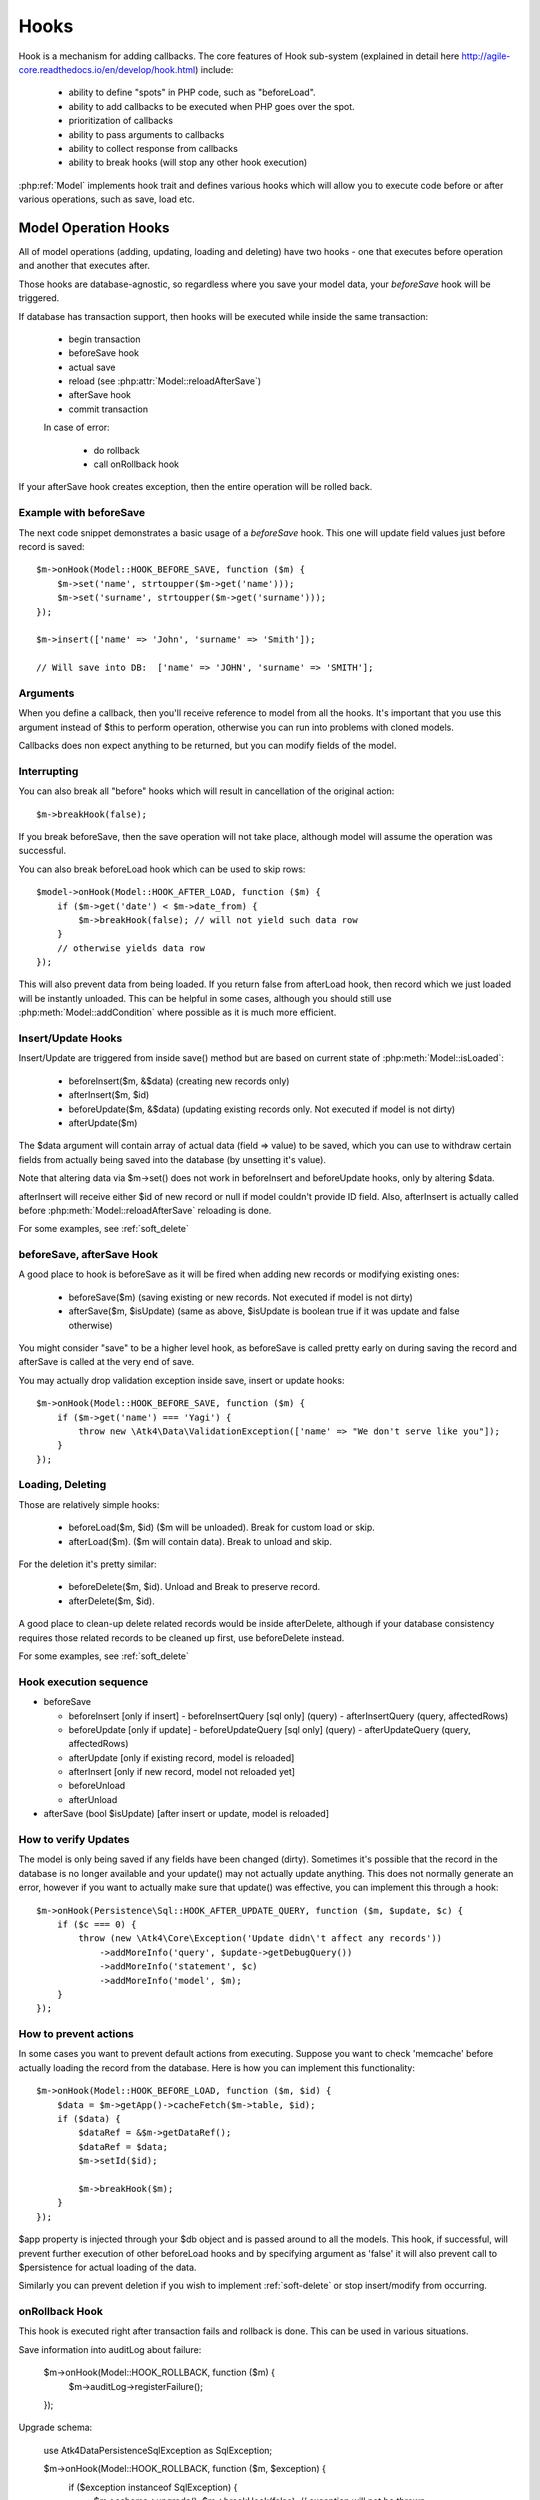 
.. _Hooks:

=====
Hooks
=====

Hook is a mechanism for adding callbacks. The core features of Hook sub-system
(explained in detail here http://agile-core.readthedocs.io/en/develop/hook.html)
include:

 - ability to define "spots" in PHP code, such as "beforeLoad".
 - ability to add callbacks to be executed when PHP goes over the spot.
 - prioritization of callbacks
 - ability to pass arguments to callbacks
 - ability to collect response from callbacks
 - ability to break hooks (will stop any other hook execution)

:php:ref:`Model` implements hook trait and defines various hooks which will allow
you to execute code before or after various operations, such as save, load etc.

Model Operation Hooks
=====================

All of model operations (adding, updating, loading and deleting) have two
hooks - one that executes before operation and another that executes after.

Those hooks are database-agnostic, so regardless where you save your model data,
your `beforeSave` hook will be triggered.

If database has transaction support, then hooks will be executed while inside
the same transaction:

 - begin transaction
 - beforeSave hook
 - actual save
 - reload (see :php:attr:`Model::reloadAfterSave`)
 - afterSave hook
 - commit transaction

 In case of error:

  - do rollback
  - call onRollback hook

If your afterSave hook creates exception, then the entire operation will be
rolled back.

Example with beforeSave
-----------------------

The next code snippet demonstrates a basic usage of a `beforeSave` hook.
This one will update field values just before record is saved::

    $m->onHook(Model::HOOK_BEFORE_SAVE, function ($m) {
        $m->set('name', strtoupper($m->get('name')));
        $m->set('surname', strtoupper($m->get('surname')));
    });

    $m->insert(['name' => 'John', 'surname' => 'Smith']);

    // Will save into DB:  ['name' => 'JOHN', 'surname' => 'SMITH'];

Arguments
---------

When you define a callback, then you'll receive reference to model from all the
hooks.
It's important that you use this argument instead of $this to perform operation,
otherwise you can run into problems with cloned models.

Callbacks does non expect anything to be returned, but you can modify fields
of the model.

Interrupting
------------

You can also break all "before" hooks which will result in cancellation of the
original action::

    $m->breakHook(false);

If you break beforeSave, then the save operation will not take place, although
model will assume the operation was successful.

You can also break beforeLoad hook which can be used to skip rows::

    $model->onHook(Model::HOOK_AFTER_LOAD, function ($m) {
        if ($m->get('date') < $m->date_from) {
            $m->breakHook(false); // will not yield such data row
        }
        // otherwise yields data row
    });

This will also prevent data from being loaded. If you return false from
afterLoad hook, then record which we just loaded will be instantly unloaded.
This can be helpful in some cases, although you should still use
:php:meth:`Model::addCondition` where possible as it is much more efficient.

Insert/Update Hooks
-------------------

Insert/Update are triggered from inside save() method but are based on current
state of :php:meth:`Model::isLoaded`:

 - beforeInsert($m, &$data) (creating new records only)
 - afterInsert($m, $id)
 - beforeUpdate($m, &$data) (updating existing records only. Not executed if model is not dirty)
 - afterUpdate($m)

The $data argument will contain array of actual data (field => value) to be saved,
which you can use to withdraw certain fields from actually being saved into the
database (by unsetting it's value).

Note that altering data via $m->set() does not work in beforeInsert and beforeUpdate
hooks, only by altering $data.

afterInsert will receive either $id of new record or null if model couldn't
provide ID field. Also, afterInsert is actually called before
:php:meth:`Model::reloadAfterSave` reloading is done.

For some examples, see :ref:`soft_delete`

beforeSave, afterSave Hook
--------------------------

A good place to hook is beforeSave as it will be fired when adding new records
or modifying existing ones:

 - beforeSave($m) (saving existing or new records. Not executed if model is not dirty)
 - afterSave($m, $isUpdate) (same as above, $isUpdate is boolean true if it was update and false otherwise)

You might consider "save" to be a higher level hook, as beforeSave is called
pretty early on during saving the record and afterSave is called at the very end
of save.

You may actually drop validation exception inside save, insert or update hooks::

    $m->onHook(Model::HOOK_BEFORE_SAVE, function ($m) {
        if ($m->get('name') === 'Yagi') {
            throw new \Atk4\Data\ValidationException(['name' => "We don't serve like you"]);
        }
    });

Loading, Deleting
-----------------

Those are relatively simple hooks:

 - beforeLoad($m, $id) ($m will be unloaded). Break for custom load or skip.
 - afterLoad($m). ($m will contain data). Break to unload and skip.

For the deletion it's pretty similar:

 - beforeDelete($m, $id). Unload and Break to preserve record.
 - afterDelete($m, $id).

A good place to clean-up delete related records would be inside afterDelete,
although if your database consistency requires those related records to be
cleaned up first, use beforeDelete instead.

For some examples, see :ref:`soft_delete`


Hook execution sequence
-----------------------

- beforeSave

  - beforeInsert [only if insert]
    - beforeInsertQuery [sql only] (query)
    - afterInsertQuery (query, affectedRows)

  - beforeUpdate [only if update]
    - beforeUpdateQuery [sql only] (query)
    - afterUpdateQuery (query, affectedRows)


  - afterUpdate [only if existing record, model is reloaded]
  - afterInsert [only if new record, model not reloaded yet]

  - beforeUnload
  - afterUnload

- afterSave (bool $isUpdate) [after insert or update, model is reloaded]

How to verify Updates
---------------------

The model is only being saved if any fields have been changed (dirty).
Sometimes it's possible that the record in the database is no longer available
and your update() may not actually update anything. This does not normally
generate an error, however if you want to actually make sure that update() was
effective, you can implement this through a hook::

    $m->onHook(Persistence\Sql::HOOK_AFTER_UPDATE_QUERY, function ($m, $update, $c) {
        if ($c === 0) {
            throw (new \Atk4\Core\Exception('Update didn\'t affect any records'))
                ->addMoreInfo('query', $update->getDebugQuery())
                ->addMoreInfo('statement', $c)
                ->addMoreInfo('model', $m);
        }
    });


How to prevent actions
----------------------

In some cases you want to prevent default actions from executing.
Suppose you want to check 'memcache' before actually loading the record from
the database. Here is how you can implement this functionality::

    $m->onHook(Model::HOOK_BEFORE_LOAD, function ($m, $id) {
        $data = $m->getApp()->cacheFetch($m->table, $id);
        if ($data) {
            $dataRef = &$m->getDataRef();
            $dataRef = $data;
            $m->setId($id);

            $m->breakHook($m);
        }
    });

$app property is injected through your $db object and is passed around to all
the models. This hook, if successful, will prevent further execution of other
beforeLoad hooks and by specifying argument as 'false' it will also prevent call
to $persistence for actual loading of the data.

Similarly you can prevent deletion if you wish to implement
:ref:`soft-delete` or stop insert/modify from occurring.


onRollback Hook
---------------

This hook is executed right after transaction fails and rollback is done.
This can be used in various situations.

Save information into auditLog about failure:

    $m->onHook(Model::HOOK_ROLLBACK, function ($m) {
        $m->auditLog->registerFailure();
    });

Upgrade schema:

    use Atk4\Data\Persistence\Sql\Exception as SqlException;

    $m->onHook(Model::HOOK_ROLLBACK, function ($m, $exception) {
        if ($exception instanceof SqlException) {
            $m->schema->upgrade();
            $m->breakHook(false); // exception will not be thrown
        }
    });

In first example we will register failure in audit log, but afterwards still throw exception.
In second example we will upgrade model schema and will not throw exception at all because we
break hook and return false boolean value.



Persistence Hooks
=================

Persistence has a few spots which it actually executes through $model->hook(),
so depending on where you save the data, there are some more hooks available.

Persistence\Sql
---------------

Those hooks can be used to affect queries before they are executed.
None of these are breakable:

 - beforeUpdateQuery($m, Query $query)
 - afterUpdateQuery($m, Query $query, int $affectedRows). Executed before retrieving data.
 - beforeInsertQUery($m, Query $query)
 - afterInsertQuery($m, Query $query, int $affectedRows). Executed before retrieving data.

The delete has only "before" hook:

 - beforeDeleteQuery($m, Query $query)

Finally for queries there is hook ``initSelectQuery($model, $query, $type)``.
It can be used to enhance queries generated by "action" for:

 - "count"
 - "update"
 - "delete"
 - "select"
 - "field"
 - "fx" or "fx0"



Other Hooks:
============


.. todo: The following hooks need documentation:

    - onlyFields
    - normalize
    - afterAdd
